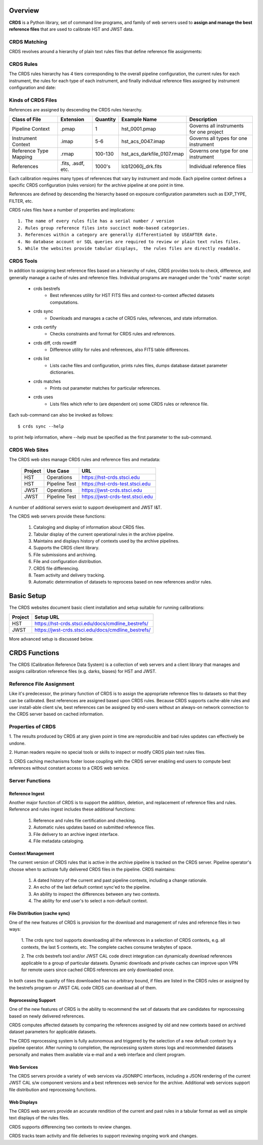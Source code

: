 Overview
========

**CRDS** is a Python library, set of command line programs,  and family of web 
servers used to **assign and manage the best reference files** that are used to calibrate HST 
and JWST data.  

CRDS Matching
-------------

CRDS revolves around a hierarchy of plain text rules files that define reference file assignments:

.. figure:: images/crds_concept.png
   :scale: 80 %
   :alt: CRDS Matching Concept
   
CRDS Rules
----------

The CRDS rules hierarchy has 4 tiers corresponding to the overall pipeline configuration,  the current
rules for each instrument,  the rules for each type of each instrument,  and finally individual reference
files assigned by instrument configuration and date:

.. figure:: images/file_relationships.png
   :scale: 80 %
   :alt: diagram of file relationships, .pmap -> .imap -> .rmap -> .reference

.. table:: Kinds of CRDS Files
   :widths: auto

Kinds of CRDS Files
-------------------

References are assigned by descending the CRDS rules hierarchy.

======================     ================== ========     ==========================   =======================================
Class of File              Extension          Quantity     Example Name                 Description
======================     ================== ========     ==========================   =======================================
Pipeline Context           .pmap              1            hst_0001.pmap                Governs all instruments for one project             
Instrument Context         .imap              5-6          hst_acs_0047.imap            Governs all types for one instrument
Reference Type Mapping     .rmap              100-130      hst_acs_darkfile_0107.rmap   Governs one type for one instrument
References                 .fits, .asdf, etc. 1000's       lcb12060j_drk.fits           Individual reference files
======================     ================== ========     ==========================   =======================================

Each calibration requires many types of references that vary by instrument and mode.   Each pipeline context
defines a specific CRDS configuration (rules version) for the archive pipeline at one point in time.

References are defined by descending the hierarchy based on exposure configuration parameters 
such as EXP_TYPE, FILTER, etc.

CRDS rules files have a number of properties and implications::

	 1. The name of every rules file has a serial number / version
	 2. Rules group reference files into succinct mode-based categories.
	 3. References within a category are generally differentiated by USEAFTER date.
	 4. No database account or SQL queries are required to review or plain text rules files.
	 5. While the websites provide tabular displays,  the rules files are directly readable.

CRDS Tools
----------

In addition to assigning best reference files based on a hierarchy of rules,  CRDS
provides tools to check, difference, and generally manage a cache of rules and reference
files.   Individual programs are managed under the "crds" master script:

    * crds bestrefs
        - Best references utility for HST FITS files and context-to-context affected datasets computations.

    * crds sync
        - Downloads and manages a cache of CRDS rules, references, and state information.

    * crds certify
        - Checks constraints and format for CRDS rules and references.

    * crds diff, crds rowdiff
        - Difference utility for rules and references,  also FITS table differences.

    * crds list
        - Lists cache files and configuration,  prints rules files,  dumps database dataset parameter dictionaries.

    * crds matches
        - Prints out parameter matches for particular references.

    * crds uses
        - Lists files which refer to (are dependent on) some CRDS rules or reference file.

Each sub-command can also be invoked as follows::

     $ crds sync --help

to print help information,  where --help must be specified as the first parameter to the sub-command.

CRDS Web Sites
--------------

The CRDS web sites manage CRDS rules and reference files and metadata:

	=======        =============    ================================
	Project        Use Case         URL
	=======        =============    ================================
	HST            Operations       https://hst-crds.stsci.edu
	HST            Pipeline Test    https://hst-crds-test.stsci.edu
	JWST           Operations       https://jwst-crds.stsci.edu
	JWST           Pipeline Test    https://jwst-crds-test.stsci.edu
	=======        =============    ================================

A number of additional servers exist to support development and JWST I&T.
 
The CRDS web servers provide these functions:

	1. Cataloging and display of information about CRDS files.
	2. Tabular display of the current operational rules in the archive pipeline.
	3. Maintains and displays history of contexts used by the archive pipelines.
	4. Supports the CRDS client library.
	5. File submissions and archiving.
	6. File and configuration distribution.
	7. CRDS file differencing.
	8. Team activity and delivery tracking.
	9. Automatic determination of datasets to reprocess based on new references and/or rules.


Basic Setup
===========

The CRDS websites document basic client installation and setup suitable for running calibrations:

=======  =================================================
Project  Setup URL
=======  =================================================
HST      https://hst-crds.stsci.edu/docs/cmdline_bestrefs/
JWST     https://jwst-crds.stsci.edu/docs/cmdline_bestrefs/
=======  =================================================

More advanced setup is discussed below.

CRDS Functions
==============

The CRDS (Calibration Reference Data System) is a collection
of web servers and a client library that manages and assigns
calibration reference files (e.g. darks, biases) for HST and JWST.

Reference File Assignment
-------------------------

Like it's predecessor, the primary function of CRDS is to assign the
appropriate reference files to datasets so that they can be
calibrated.  Best references are assigned based upon CRDS rules.
Because CRDS supports cache-able rules and user install-able client
s/w,  best references can be assigned by end-users without an always-on
network connection to the CRDS server based on cached information.

Properties of CRDS
------------------

1. The results produced by CRDS at any given point in time are reproducible
and bad rules updates can effectively be undone.

2. Human readers require no special tools or skills to inspect or modify CRDS 
plain text rules files. 

3. CRDS caching mechanisms foster loose coupling with the CRDS server enabling
end users to compute best references without constant access to a CRDS web service.

Server Functions
----------------

Reference Ingest
++++++++++++++++

Another major function of CRDS is to support the addition, deletion, and replacement
of reference files and rules.   Reference and rules ingest includes these additional
functions:
	
	1. Reference and rules file certification and checking.
	
	2. Automatic rules updates based on submitted reference files.
	
	3. File delivery to an archive ingest interface.
	
	4. File metadata cataloging.

Context Management
++++++++++++++++++

The current version of CRDS rules that is active in the archive pipeline is tracked on the CRDS 
server.  Pipeline operator's choose when to activate fully delivered CRDS files in the pipeline.
CRDS maintains:

	1. A dated history of the current and past pipeline contexts,  including a change rationale.
	2. An echo of the last default context sync'ed to the pipeline.
	3. An ability to inspect the differences between any two contexts.
	4. The ability for end user's to select a non-default context.

File Distribution (cache sync)
++++++++++++++++++++++++++++++

One of the new features of CRDS is provision for the download and
management of rules and reference files in two ways:

	1. The crds sync tool supports downloading all the references in
	a selection of CRDS contexts,  e.g. all contexts,  the last 5 contexts,
	etc. The complete caches consume terabytes of space.
	
	2. The crds bestrefs tool and/or JWST CAL code direct integration can
	dynamically download references applicable to a group of particular 
	datasets.  Dynamic downloads and private caches can improve upon VPN
	for remote users since cached CRDS references are only downloaded
	once.

In both cases the quanity of files downloaded has no arbitrary bound,
if files are listed in the CRDS rules or assigned by the bestrefs
program or JWST CAL code CRDS can download all of them.

Reprocessing Support
++++++++++++++++++++

One of the new features of CRDS is the ability to recommend the set of
datasets that are candidates for reprocessing based on newly delivered
references.  

CRDS computes affected datasets by comparing the references assigned by 
old and new contexts based on archived dataset parameters for applicable 
datasets.

The CRDS reprocessing system is fully autonomous and triggered by the selection
of a new default contextr by a pipeline operator.   After running to completion,
the reprocessing system stores logs and recommended datasets personally and 
makes them available via e-mail and a web interface and client program.

Web Services
++++++++++++

The CRDS servers provide a variety of web services via JSONRPC interfaces, including
a JSON rendering of the current JWST CAL s/w component versions and a best references
web service for the archive.   Additional web services support file distribution and
reprocessing functions.

Web Displays
++++++++++++
The CRDS web servers provide an accurate rendition of the current and
past rules in a tabular format as well as simple text displays of the rules
files.   

CRDS supports differencing two contexts to review changes.

CRDS tracks team activity and file deliveries to support reviewing ongoing work and changes.

